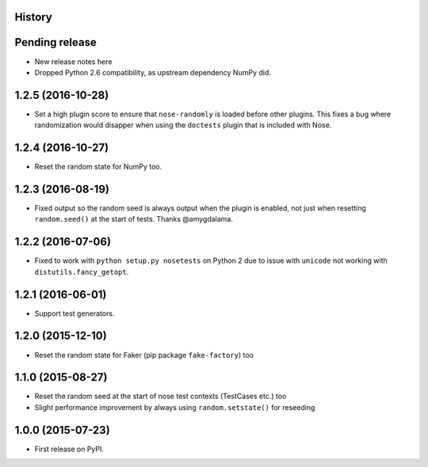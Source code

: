 .. :changelog:

History
-------

Pending release
---------------

* New release notes here
* Dropped Python 2.6 compatibility, as upstream dependency NumPy did.

1.2.5 (2016-10-28)
------------------

* Set a high plugin score to ensure that ``nose-randomly`` is loaded before
  other plugins. This fixes a bug where randomization would disapper when using
  the ``doctests`` plugin that is included with Nose.

1.2.4 (2016-10-27)
------------------

* Reset the random state for NumPy too.

1.2.3 (2016-08-19)
------------------

* Fixed output so the random seed is always output when the plugin is enabled,
  not just when resetting ``random.seed()`` at the start of tests. Thanks
  @amygdalama.

1.2.2 (2016-07-06)
------------------

* Fixed to work with ``python setup.py nosetests`` on Python 2 due to issue
  with ``unicode`` not working with ``distutils.fancy_getopt``.

1.2.1 (2016-06-01)
------------------

* Support test generators.

1.2.0 (2015-12-10)
------------------

* Reset the random state for Faker (pip package ``fake-factory``) too

1.1.0 (2015-08-27)
------------------

* Reset the random seed at the start of nose test contexts (TestCases
  etc.) too
* Slight performance improvement by always using ``random.setstate()`` for
  reseeding

1.0.0 (2015-07-23)
------------------

* First release on PyPI.
